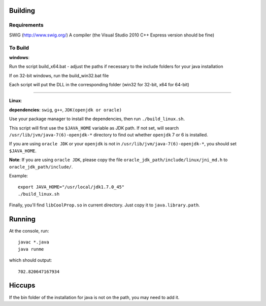 Building
========

Requirements
------------
SWIG (http://www.swig.org/)
A compiler (the Visual Studio 2010 C++ Express version should be fine)

To Build
--------

**windows**:

Run the script build_x64.bat - adjust the paths if necessary to the include folders for your java installation

If on 32-bit windows, run the build_win32.bat file

Each script will put the DLL in the corresponding folder (win32 for 32-bit, x64 for 64-bit)

----

**Linux**: 

**dependencies**: ``swig``, ``g++``, ``JDK(openjdk or oracle)``

Use your package manager to install the dependencies, then run ``./build_linux.sh``.

This script will first use the ``$JAVA_HOME`` variable as JDK path. If not set, will search ``/usr/lib/jvm/java-7(6)-openjdk-*`` directory to find out whether ``openjdk`` 7 or 6 is installed.

If you are using ``oracle JDK`` or your ``openjdk`` is not in ``/usr/lib/jvm/java-7(6)-openjdk-*``, you should set ``$JAVA_HOME``.

**Note**: If you are using ``oracle JDK``, please copy the file ``oracle_jdk_path/include/linux/jni_md.h`` to ``oracle_jdk_path/include/``.

Example::

    export JAVA_HOME="/usr/local/jdk1.7.0_45"
    ./build_linux.sh

Finally, you'll find ``libCoolProp.so`` in current directory. Just copy it to ``java.library.path``.

Running
=======
At the console, run::

    javac *.java
    java runme
    
which should output::

    702.820647167934
    
Hiccups
=======
If the bin folder of the installation for java is not on the path, you may need to add it.


